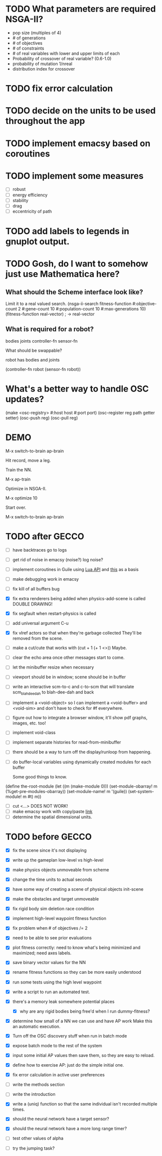 * TODO What parameters are required NSGA-II?
  - pop size (multiples of 4)
  - # of generations
  - # of objectives
  - # of constraints
  - # of real variables with lower and upper limits of each
  - Probability of crossover of real variable? (0.6-1.0)
  - probability of mutation 1/nreal
  - distribution index for crossover
* TODO fix error calculation
* TODO decide on the units to be used throughout the app
* TODO implement emacsy based on coroutines
* TODO implement some measures
  - [ ] robust
  - [ ] energy efficiency
  - [ ] stability
  - [ ] drag
  - [ ] eccentricity of path
* TODO add labels to legends in gnuplot output.
* TODO Gosh, do I want to somehow just use Mathematica here?
    
** What should the Scheme interface look like?
   Limit it to a real valued search.
   (nsga-ii-search fitness-function #:objective-count 2 
                                    #:gene-count 10 
                                    #:population-count 10 
                                    #:max-generations 10)
   (fitness-function real-vector) ; -> real-vector
   
** What is required for a robot?
   bodies
   joints
   controller-fn
   sensor-fn

   What should be swappable?

   robot has bodies and joints

   (controller-fn robot (sensor-fn robot))
   
* What's a better way to handle OSC updates?
  (make <osc-registry> #:host host #:port port)
  (osc-register reg path getter setter)
  (osc-push reg)
  (osc-pull reg)

* DEMO
  M-x switch-to-brain ap-brain

  Hit record, move a leg.

  Train the NN.

  M-x ap-train

  Optimize in NSGA-II.

  M-x optimize 10

  Start over.

  M-x switch-to-brain ap-brain
* TODO after GECCO
  - [ ] have backtraces go to logs
  - [ ] get rid of noise in emacsy (noise?) log noise?
  - [ ] implement coroutines in Guile using [[http://www.lua.org/manual/5.2/manual.html][Lua API]] and [[http://wingolog.org/archives/2011/08/30/the-gnu-extension-language][this]] as a basis
  - [ ] make debugging work in emacsy
  - [ ] fix kill of all buffers bug
  - [X] fix extra renderers being added when physics-add-scene is called DOUBLE DRAWING!
  - [X] fix segfault when restart-physics is called
  - [ ] add universal argument C-u
  - [X] fix vlref actors so that when they're garbage collected
    They'll be removed from the scene.
  - [ ] make a cut/cute that works with (cut + 1 (+ 1 <>)) Maybe.
  - [ ] clear the echo area once other messages start to come.
  - [ ] let the minibuffer resize when necessary
  - [ ] viewport should be in window; scene should be in buffer
  - [ ] write an interactive scm-to-c and c-to-scm that will translate
    scm_blah_dee_dah to blah-dee-dah and back
  - [ ] implement a <void-object> so I can implement a <void-buffer> and <void-sim>
    and don't have to check for #f everywhere.
  - [ ] figure out how to integrate a browser window, it'll show pdf
    graphs, images, etc. too!
  - [ ] implement void-class
  - [ ] implement separate histories for read-from-minibuffer
  - [ ] there should be a way to turn off the display/runloop from happening.

  - [ ] do buffer-local variables using dynamically created modules for each buffer
    
    Some good things to know.
(define the-root-module
  (let ((m (make-module 0)))
    (set-module-obarray! m (%get-pre-modules-obarray))
    (set-module-name! m '(guile))
    (set-system-module! m #t)
    m))
  - [ ] cut <...> DOES NOT WORK!
  - [ ] make emacsy work with copy/paste [[http://stackoverflow.com/questions/6888862/how-to-access-clipboard-data-programmatically][link]]
  - [ ] determine the spatial dimensional units.

* TODO before GECCO
  - [X] fix the scene since it's not displaying
  - [X] write up the gameplan low-level vs high-level
  - [X] make physics objects unmoveable from scheme
  - [X] change the time units to actual seconds
  - [X] have some way of creating a scene of physical objects
    init-scene
  - [X] make the obstacles and target unmoveable
  - [X] fix rigid body sim deletion race condition
  - [X] implement high-level waypoint fitness function
  - [X] fix problem when # of objectives /= 2
  - [X] need to be able to see prior evaluations
  - [X] plot fitness correctly: need to know what's being minimized
    and maximized; need axes labels.
  - [X] save binary vector values for the NN

  - [X] rename fitness functions so they can be more easily understood
  - [X] run some tests using the high level waypoint
  - [X] write a script to run an automated test.
  - [X] there's a memory leak somewhere
    potential places
    - [X] why are any rigid bodies being free'd when I run dummy-fitness?
  - [X] determine how small of a NN we can use and have AP work
       Make this an automatic execution.
  - [X] Turn off the OSC discovery stuff when run in batch mode
  - [X] expose batch mode to the rest of the system
  - [X] input some initial AP values then save them, so they are easy
    to reload.
  - [X] define how to exercise AP: just do the simple initial one.
  - [X] fix error calculation in active user preferences
  - [ ] write the methods section
  - [ ] write the introduction
  - [X] write a (uniq) function so that the same individual isn't
        recorded multiple times.
  - [X] should the neural network have a target sensor?
  - [X] should the neural network have a more long range timer?
  - [ ] test other values of alpha
  - [ ] try the jumping task?



